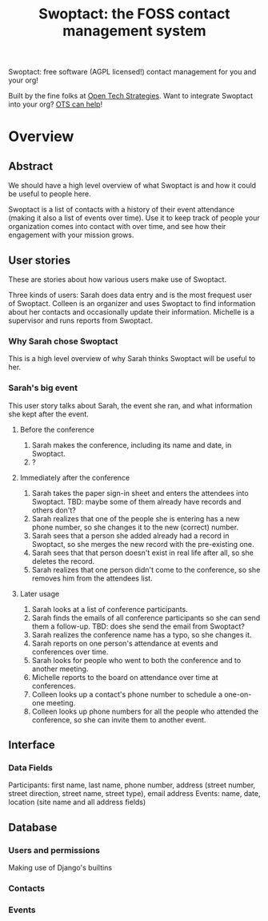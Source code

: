 #+TITLE: Swoptact: the FOSS contact management system

Swoptact: free software (AGPL licensed!) contact management for you
and your org!

Built by the fine folks at [[http://opentechstrategies.com/][Open Tech Strategies]].  Want to integrate
Swoptact into your org?  [[http://opentechstrategies.com/contact][OTS can help]]!

* Overview

** Abstract

We should have a high level overview of what Swoptact is and how it
could be useful to people here.

Swoptact is a list of contacts with a history of their event
attendance (making it also a list of events over time).  Use it to
keep track of people your organization comes into contact with over
time, and see how their engagement with your mission grows.


** User stories

These are stories about how various users make use of Swoptact.

Three kinds of users:
Sarah does data entry and is the most frequest user of Swoptact.
Colleen is an organizer and uses Swoptact to find information about
her contacts and occasionally update their information.
Michelle is a supervisor and runs reports from Swoptact.

*** Why Sarah chose Swoptact

This is a high level overview of why Sarah thinks Swoptact will be
useful to her.


*** Sarah's big event

This user story talks about Sarah, the event she ran, and what
information she kept after the event.

**** Before the conference

1. Sarah makes the conference, including its name and date, in
   Swoptact.
2. ?

**** Immediately after the conference

1. Sarah takes the paper sign-in sheet and enters the attendees into
   Swoptact. TBD: maybe some of them already have records and others
   don't?
2. Sarah realizes that one of the people she is entering has a new
   phone number, so she changes it to the new (correct) number.
3. Sarah sees that a person she added already had a record in
   Swoptact, so she merges the new record with the pre-existing one.
4. Sarah sees that that person doesn't exist in real life after all,
   so she deletes the record.
5. Sarah realizes that one person didn't come to the conference, so
   she removes him from the attendees list.

**** Later usage
1. Sarah looks at a list of conference participants.
2. Sarah finds the emails of all conference participants so she can
   send them a follow-up. TBD: does she send the email from Swoptact?
3. Sarah realizes the conference name has a typo, so she changes it. 
4. Sarah reports on one person's attendance at events and conferences
   over time.
5. Sarah looks for people who went to both the conference and to
   another meeting.
6. Michelle reports to the board on attendance over time at conferences. 
7. Colleen looks up a contact's phone number to schedule a one-on-one
   meeting. 
8. Colleen looks up phone numbers for all the people who attended the
   conference, so she can invite them to another event.

** Interface
*** Data Fields
Participants: first name, last name, phone number, address (street
number, street direction, street name, street type), email address
Events: name, date, location (site name and all address fields)


** Database

*** Users and permissions

Making use of Django's builtins

*** Contacts
*** Events


